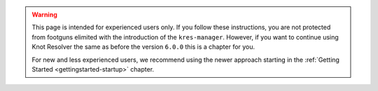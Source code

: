 .. warning::

    This page is intended for experienced users only. If you follow these
    instructions, you are not protected from footguns elimited with the
    introduction of the ``kres-manager``. However, if you want to continue
    using Knot Resolver the same as before the version ``6.0.0`` this is a chapter
    for you.

    For new and less experienced users, we recommend using the newer approach
    starting in the :ref:`Getting Started <gettingstarted-startup>` chapter.